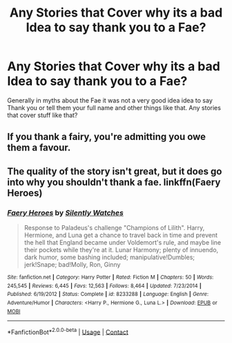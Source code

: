 #+TITLE: Any Stories that Cover why its a bad Idea to say thank you to a Fae?

* Any Stories that Cover why its a bad Idea to say thank you to a Fae?
:PROPERTIES:
:Author: Call0013
:Score: 5
:DateUnix: 1597917968.0
:DateShort: 2020-Aug-20
:FlairText: Request/Discussion
:END:
Generally in myths about the Fae it was not a very good idea idea to say Thank you or tell them your full name and other things like that. Any stories that cover stuff like that?


** If you thank a fairy, you're admitting you owe them a favour.
:PROPERTIES:
:Author: Notus_Oren
:Score: 10
:DateUnix: 1597922906.0
:DateShort: 2020-Aug-20
:END:


** The quality of the story isn't great, but it does go into why you shouldn't thank a fae. linkffn(Faery Heroes)
:PROPERTIES:
:Author: Thrwforksandknives
:Score: 4
:DateUnix: 1597924902.0
:DateShort: 2020-Aug-20
:END:

*** [[https://www.fanfiction.net/s/8233288/1/][*/Faery Heroes/*]] by [[https://www.fanfiction.net/u/4036441/Silently-Watches][/Silently Watches/]]

#+begin_quote
  Response to Paladeus's challenge "Champions of Lilith". Harry, Hermione, and Luna get a chance to travel back in time and prevent the hell that England became under Voldemort's rule, and maybe line their pockets while they're at it. Lunar Harmony; plenty of innuendo, dark humor, some bashing included; manipulative!Dumbles; jerk!Snape; bad!Molly, Ron, Ginny
#+end_quote

^{/Site/:} ^{fanfiction.net} ^{*|*} ^{/Category/:} ^{Harry} ^{Potter} ^{*|*} ^{/Rated/:} ^{Fiction} ^{M} ^{*|*} ^{/Chapters/:} ^{50} ^{*|*} ^{/Words/:} ^{245,545} ^{*|*} ^{/Reviews/:} ^{6,445} ^{*|*} ^{/Favs/:} ^{12,563} ^{*|*} ^{/Follows/:} ^{8,464} ^{*|*} ^{/Updated/:} ^{7/23/2014} ^{*|*} ^{/Published/:} ^{6/19/2012} ^{*|*} ^{/Status/:} ^{Complete} ^{*|*} ^{/id/:} ^{8233288} ^{*|*} ^{/Language/:} ^{English} ^{*|*} ^{/Genre/:} ^{Adventure/Humor} ^{*|*} ^{/Characters/:} ^{<Harry} ^{P.,} ^{Hermione} ^{G.,} ^{Luna} ^{L.>} ^{*|*} ^{/Download/:} ^{[[http://www.ff2ebook.com/old/ffn-bot/index.php?id=8233288&source=ff&filetype=epub][EPUB]]} ^{or} ^{[[http://www.ff2ebook.com/old/ffn-bot/index.php?id=8233288&source=ff&filetype=mobi][MOBI]]}

--------------

*FanfictionBot*^{2.0.0-beta} | [[https://github.com/FanfictionBot/reddit-ffn-bot/wiki/Usage][Usage]] | [[https://www.reddit.com/message/compose?to=tusing][Contact]]
:PROPERTIES:
:Author: FanfictionBot
:Score: 3
:DateUnix: 1597924926.0
:DateShort: 2020-Aug-20
:END:
